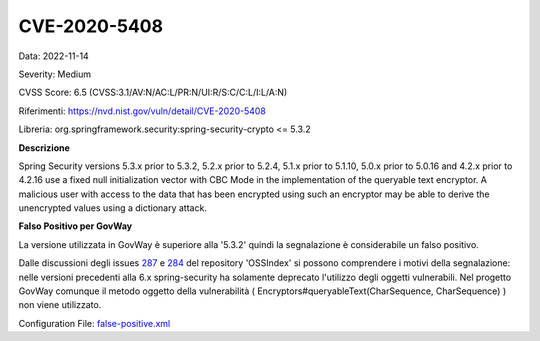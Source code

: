 .. _vulnerabilityManagement_skip_registry_CVE-2020-5408:

CVE-2020-5408
~~~~~~~~~~~~~~~~~~~~~~~~~~~~~~~~~~~~~~~~~~~~

Data: 2022-11-14

Severity: Medium

CVSS Score:  6.5 (CVSS:3.1/AV:N/AC:L/PR:N/UI:R/S:C/C:L/I:L/A:N)

Riferimenti: `https://nvd.nist.gov/vuln/detail/CVE-2020-5408 <https://nvd.nist.gov/vuln/detail/CVE-2020-5408>`_

Libreria: org.springframework.security:spring-security-crypto <= 5.3.2

**Descrizione**

Spring Security versions 5.3.x prior to 5.3.2, 5.2.x prior to 5.2.4, 5.1.x prior to 5.1.10, 5.0.x prior to 5.0.16 and 4.2.x prior to 4.2.16 use a fixed null initialization vector with CBC Mode in the implementation of the queryable text encryptor. A malicious user with access to the data that has been encrypted using such an encryptor may be able to derive the unencrypted values using a dictionary attack.

**Falso Positivo per GovWay**

La versione utilizzata in GovWay è superiore alla '5.3.2' quindi la segnalazione è considerabile un falso positivo. 

Dalle discussioni degli issues `287 <https://github.com/OSSIndex/vulns/issues/287>`_ e `284 <https://github.com/OSSIndex/vulns/issues/284>`_ del repository 'OSSIndex' si possono comprendere i motivi della segnalazione: nelle versioni precedenti alla 6.x spring-security ha solamente deprecato l'utilizzo degli oggetti vulnerabili. Nel progetto GovWay comunque il metodo oggetto della vulnerabilità ( Encryptors#queryableText(CharSequence, CharSequence) ) non viene utilizzato.

Configuration File: `false-positive.xml <https://raw.githubusercontent.com/link-it/govway/master/mvn/dependencies/owasp/falsePositives/spring-security-crypto.xml>`_





